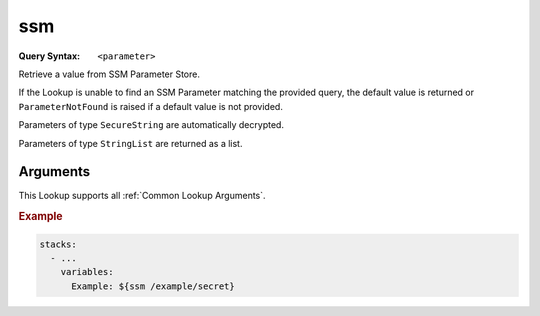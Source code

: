 ###
ssm
###

:Query Syntax: ``<parameter>``


Retrieve a value from SSM Parameter Store.

If the Lookup is unable to find an SSM Parameter matching the provided query, the default value is returned or ``ParameterNotFound`` is raised if a default value is not provided.

Parameters of type ``SecureString`` are automatically decrypted.

Parameters of type ``StringList`` are returned as a list.


.. versionadded:: 1.5.0



*********
Arguments
*********

This Lookup supports all :ref:`Common Lookup Arguments`.

.. rubric:: Example
.. code-block:: yaml

  stacks:
    - ...
      variables:
        Example: ${ssm /example/secret}
